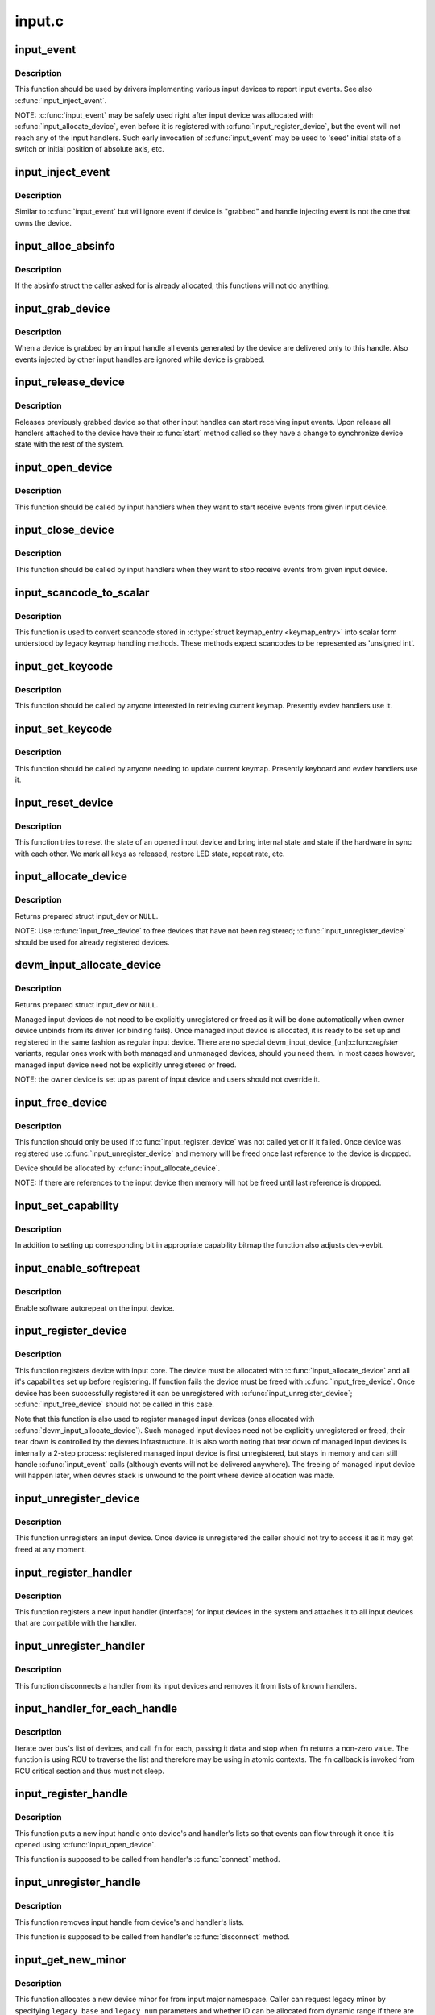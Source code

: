 .. -*- coding: utf-8; mode: rst -*-

=======
input.c
=======

.. _`input_event`:

input_event
===========

.. c:function:: void input_event (struct input_dev *dev, unsigned int type, unsigned int code, int value)

    report new input event

    :param struct input_dev \*dev:
        device that generated the event

    :param unsigned int type:
        type of the event

    :param unsigned int code:
        event code

    :param int value:
        value of the event


.. _`input_event.description`:

Description
-----------

This function should be used by drivers implementing various input
devices to report input events. See also :c:func:`input_inject_event`.

NOTE: :c:func:`input_event` may be safely used right after input device was
allocated with :c:func:`input_allocate_device`, even before it is registered
with :c:func:`input_register_device`, but the event will not reach any of the
input handlers. Such early invocation of :c:func:`input_event` may be used
to 'seed' initial state of a switch or initial position of absolute
axis, etc.


.. _`input_inject_event`:

input_inject_event
==================

.. c:function:: void input_inject_event (struct input_handle *handle, unsigned int type, unsigned int code, int value)

    send input event from input handler

    :param struct input_handle \*handle:
        input handle to send event through

    :param unsigned int type:
        type of the event

    :param unsigned int code:
        event code

    :param int value:
        value of the event


.. _`input_inject_event.description`:

Description
-----------

Similar to :c:func:`input_event` but will ignore event if device is
"grabbed" and handle injecting event is not the one that owns
the device.


.. _`input_alloc_absinfo`:

input_alloc_absinfo
===================

.. c:function:: void input_alloc_absinfo (struct input_dev *dev)

    allocates array of input_absinfo structs

    :param struct input_dev \*dev:
        the input device emitting absolute events


.. _`input_alloc_absinfo.description`:

Description
-----------

If the absinfo struct the caller asked for is already allocated, this
functions will not do anything.


.. _`input_grab_device`:

input_grab_device
=================

.. c:function:: int input_grab_device (struct input_handle *handle)

    grabs device for exclusive use

    :param struct input_handle \*handle:
        input handle that wants to own the device


.. _`input_grab_device.description`:

Description
-----------

When a device is grabbed by an input handle all events generated by
the device are delivered only to this handle. Also events injected
by other input handles are ignored while device is grabbed.


.. _`input_release_device`:

input_release_device
====================

.. c:function:: void input_release_device (struct input_handle *handle)

    release previously grabbed device

    :param struct input_handle \*handle:
        input handle that owns the device


.. _`input_release_device.description`:

Description
-----------

Releases previously grabbed device so that other input handles can
start receiving input events. Upon release all handlers attached
to the device have their :c:func:`start` method called so they have a change
to synchronize device state with the rest of the system.


.. _`input_open_device`:

input_open_device
=================

.. c:function:: int input_open_device (struct input_handle *handle)

    open input device

    :param struct input_handle \*handle:
        handle through which device is being accessed


.. _`input_open_device.description`:

Description
-----------

This function should be called by input handlers when they
want to start receive events from given input device.


.. _`input_close_device`:

input_close_device
==================

.. c:function:: void input_close_device (struct input_handle *handle)

    close input device

    :param struct input_handle \*handle:
        handle through which device is being accessed


.. _`input_close_device.description`:

Description
-----------

This function should be called by input handlers when they
want to stop receive events from given input device.


.. _`input_scancode_to_scalar`:

input_scancode_to_scalar
========================

.. c:function:: int input_scancode_to_scalar (const struct input_keymap_entry *ke, unsigned int *scancode)

    converts scancode in &struct input_keymap_entry

    :param const struct input_keymap_entry \*ke:
        keymap entry containing scancode to be converted.

    :param unsigned int \*scancode:
        pointer to the location where converted scancode should
        be stored.


.. _`input_scancode_to_scalar.description`:

Description
-----------

This function is used to convert scancode stored in :c:type:`struct keymap_entry <keymap_entry>`
into scalar form understood by legacy keymap handling methods. These
methods expect scancodes to be represented as 'unsigned int'.


.. _`input_get_keycode`:

input_get_keycode
=================

.. c:function:: int input_get_keycode (struct input_dev *dev, struct input_keymap_entry *ke)

    retrieve keycode currently mapped to a given scancode

    :param struct input_dev \*dev:
        input device which keymap is being queried

    :param struct input_keymap_entry \*ke:
        keymap entry


.. _`input_get_keycode.description`:

Description
-----------

This function should be called by anyone interested in retrieving current
keymap. Presently evdev handlers use it.


.. _`input_set_keycode`:

input_set_keycode
=================

.. c:function:: int input_set_keycode (struct input_dev *dev, const struct input_keymap_entry *ke)

    attribute a keycode to a given scancode

    :param struct input_dev \*dev:
        input device which keymap is being updated

    :param const struct input_keymap_entry \*ke:
        new keymap entry


.. _`input_set_keycode.description`:

Description
-----------

This function should be called by anyone needing to update current
keymap. Presently keyboard and evdev handlers use it.


.. _`input_reset_device`:

input_reset_device
==================

.. c:function:: void input_reset_device (struct input_dev *dev)

    reset/restore the state of input device

    :param struct input_dev \*dev:
        input device whose state needs to be reset


.. _`input_reset_device.description`:

Description
-----------

This function tries to reset the state of an opened input device and
bring internal state and state if the hardware in sync with each other.
We mark all keys as released, restore LED state, repeat rate, etc.


.. _`input_allocate_device`:

input_allocate_device
=====================

.. c:function:: struct input_dev *input_allocate_device ( void)

    allocate memory for new input device

    :param void:
        no arguments


.. _`input_allocate_device.description`:

Description
-----------


Returns prepared struct input_dev or ``NULL``\ .

NOTE: Use :c:func:`input_free_device` to free devices that have not been
registered; :c:func:`input_unregister_device` should be used for already
registered devices.


.. _`devm_input_allocate_device`:

devm_input_allocate_device
==========================

.. c:function:: struct input_dev *devm_input_allocate_device (struct device *dev)

    allocate managed input device

    :param struct device \*dev:
        device owning the input device being created


.. _`devm_input_allocate_device.description`:

Description
-----------

Returns prepared struct input_dev or ``NULL``\ .

Managed input devices do not need to be explicitly unregistered or
freed as it will be done automatically when owner device unbinds from
its driver (or binding fails). Once managed input device is allocated,
it is ready to be set up and registered in the same fashion as regular
input device. There are no special devm_input_device_[un]:c:func:`register`
variants, regular ones work with both managed and unmanaged devices,
should you need them. In most cases however, managed input device need
not be explicitly unregistered or freed.

NOTE: the owner device is set up as parent of input device and users
should not override it.


.. _`input_free_device`:

input_free_device
=================

.. c:function:: void input_free_device (struct input_dev *dev)

    free memory occupied by input_dev structure

    :param struct input_dev \*dev:
        input device to free


.. _`input_free_device.description`:

Description
-----------

This function should only be used if :c:func:`input_register_device`
was not called yet or if it failed. Once device was registered
use :c:func:`input_unregister_device` and memory will be freed once last
reference to the device is dropped.

Device should be allocated by :c:func:`input_allocate_device`.

NOTE: If there are references to the input device then memory
will not be freed until last reference is dropped.


.. _`input_set_capability`:

input_set_capability
====================

.. c:function:: void input_set_capability (struct input_dev *dev, unsigned int type, unsigned int code)

    mark device as capable of a certain event

    :param struct input_dev \*dev:
        device that is capable of emitting or accepting event

    :param unsigned int type:
        type of the event (EV_KEY, EV_REL, etc...)

    :param unsigned int code:
        event code


.. _`input_set_capability.description`:

Description
-----------

In addition to setting up corresponding bit in appropriate capability
bitmap the function also adjusts dev->evbit.


.. _`input_enable_softrepeat`:

input_enable_softrepeat
=======================

.. c:function:: void input_enable_softrepeat (struct input_dev *dev, int delay, int period)

    enable software autorepeat

    :param struct input_dev \*dev:
        input device

    :param int delay:
        repeat delay

    :param int period:
        repeat period


.. _`input_enable_softrepeat.description`:

Description
-----------

Enable software autorepeat on the input device.


.. _`input_register_device`:

input_register_device
=====================

.. c:function:: int input_register_device (struct input_dev *dev)

    register device with input core

    :param struct input_dev \*dev:
        device to be registered


.. _`input_register_device.description`:

Description
-----------

This function registers device with input core. The device must be
allocated with :c:func:`input_allocate_device` and all it's capabilities
set up before registering.
If function fails the device must be freed with :c:func:`input_free_device`.
Once device has been successfully registered it can be unregistered
with :c:func:`input_unregister_device`; :c:func:`input_free_device` should not be
called in this case.

Note that this function is also used to register managed input devices
(ones allocated with :c:func:`devm_input_allocate_device`). Such managed input
devices need not be explicitly unregistered or freed, their tear down
is controlled by the devres infrastructure. It is also worth noting
that tear down of managed input devices is internally a 2-step process:
registered managed input device is first unregistered, but stays in
memory and can still handle :c:func:`input_event` calls (although events will
not be delivered anywhere). The freeing of managed input device will
happen later, when devres stack is unwound to the point where device
allocation was made.


.. _`input_unregister_device`:

input_unregister_device
=======================

.. c:function:: void input_unregister_device (struct input_dev *dev)

    unregister previously registered device

    :param struct input_dev \*dev:
        device to be unregistered


.. _`input_unregister_device.description`:

Description
-----------

This function unregisters an input device. Once device is unregistered
the caller should not try to access it as it may get freed at any moment.


.. _`input_register_handler`:

input_register_handler
======================

.. c:function:: int input_register_handler (struct input_handler *handler)

    register a new input handler

    :param struct input_handler \*handler:
        handler to be registered


.. _`input_register_handler.description`:

Description
-----------

This function registers a new input handler (interface) for input
devices in the system and attaches it to all input devices that
are compatible with the handler.


.. _`input_unregister_handler`:

input_unregister_handler
========================

.. c:function:: void input_unregister_handler (struct input_handler *handler)

    unregisters an input handler

    :param struct input_handler \*handler:
        handler to be unregistered


.. _`input_unregister_handler.description`:

Description
-----------

This function disconnects a handler from its input devices and
removes it from lists of known handlers.


.. _`input_handler_for_each_handle`:

input_handler_for_each_handle
=============================

.. c:function:: int input_handler_for_each_handle (struct input_handler *handler, void *data, int (*fn) (struct input_handle *, void *)

    handle iterator

    :param struct input_handler \*handler:
        input handler to iterate

    :param void \*data:
        data for the callback

    :param int (\*fn) (struct input_handle \*, void \*):
        function to be called for each handle


.. _`input_handler_for_each_handle.description`:

Description
-----------

Iterate over ``bus``\ 's list of devices, and call ``fn`` for each, passing
it ``data`` and stop when ``fn`` returns a non-zero value. The function is
using RCU to traverse the list and therefore may be using in atomic
contexts. The ``fn`` callback is invoked from RCU critical section and
thus must not sleep.


.. _`input_register_handle`:

input_register_handle
=====================

.. c:function:: int input_register_handle (struct input_handle *handle)

    register a new input handle

    :param struct input_handle \*handle:
        handle to register


.. _`input_register_handle.description`:

Description
-----------

This function puts a new input handle onto device's
and handler's lists so that events can flow through
it once it is opened using :c:func:`input_open_device`.

This function is supposed to be called from handler's
:c:func:`connect` method.


.. _`input_unregister_handle`:

input_unregister_handle
=======================

.. c:function:: void input_unregister_handle (struct input_handle *handle)

    unregister an input handle

    :param struct input_handle \*handle:
        handle to unregister


.. _`input_unregister_handle.description`:

Description
-----------

This function removes input handle from device's
and handler's lists.

This function is supposed to be called from handler's
:c:func:`disconnect` method.


.. _`input_get_new_minor`:

input_get_new_minor
===================

.. c:function:: int input_get_new_minor (int legacy_base, unsigned int legacy_num, bool allow_dynamic)

    allocates a new input minor number

    :param int legacy_base:
        beginning or the legacy range to be searched

    :param unsigned int legacy_num:
        size of legacy range

    :param bool allow_dynamic:
        whether we can also take ID from the dynamic range


.. _`input_get_new_minor.description`:

Description
-----------

This function allocates a new device minor for from input major namespace.
Caller can request legacy minor by specifying ``legacy_base`` and ``legacy_num``
parameters and whether ID can be allocated from dynamic range if there are
no free IDs in legacy range.


.. _`input_free_minor`:

input_free_minor
================

.. c:function:: void input_free_minor (unsigned int minor)

    release previously allocated minor

    :param unsigned int minor:
        minor to be released


.. _`input_free_minor.description`:

Description
-----------

This function releases previously allocated input minor so that it can be
reused later.

